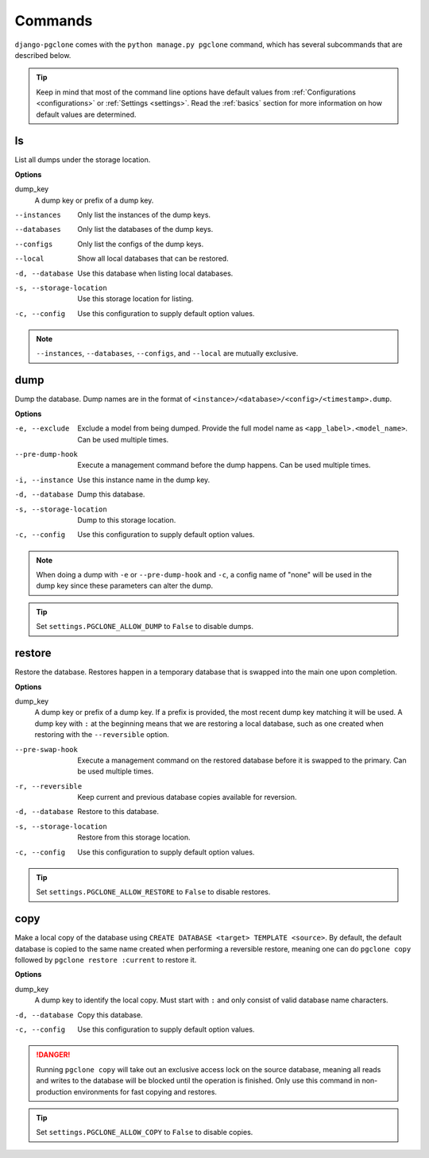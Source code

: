 .. _commands:

Commands
========

``django-pgclone`` comes with the ``python manage.py pgclone`` command,
which has several subcommands that are described below.

.. tip::

    Keep in mind that most of the command line options have default values
    from :ref:`Configurations <configurations>` or :ref:`Settings <settings>`.
    Read the :ref:`basics` section for more information on how default
    values are determined.

ls
--

List all dumps under the storage location.

**Options**

dump_key
    A dump key or prefix of a dump key.

--instances  Only list the instances of the dump keys.
--databases  Only list the databases of the dump keys.
--configs  Only list the configs of the dump keys.
--local  Show all local databases that can be restored.
-d, --database  Use this database when listing local databases.
-s, --storage-location  Use this storage location for listing.
-c, --config  Use this configuration to supply default option values.

.. note::

    ``--instances``, ``--databases``, ``--configs``, and ``--local`` are
    mutually exclusive. 

dump
----

Dump the database. Dump names are in the format of ``<instance>/<database>/<config>/<timestamp>.dump``.

**Options**

-e, --exclude  Exclude a model from being dumped. Provide the full model name as
               ``<app_label>.<model_name>``. Can be used multiple times.
--pre-dump-hook  Execute a management command before the dump happens. Can be used
                 multiple times.
-i, --instance  Use this instance name in the dump key.
-d, --database  Dump this database.
-s, --storage-location  Dump to this storage location.
-c, --config  Use this configuration to supply default option values.

.. note::

    When doing a dump with ``-e`` or ``--pre-dump-hook`` and ``-c``, a config name of "none" will be
    used in the dump key since these parameters can alter the dump.

.. tip::

    Set ``settings.PGCLONE_ALLOW_DUMP`` to ``False`` to disable dumps.

restore
-------

Restore the database. Restores happen in a temporary database that is swapped into the main one
upon completion.

**Options**

dump_key
    A dump key or prefix of a dump key. If a prefix is provided, the most recent
    dump key matching it will be used. A dump key with ``:`` at the beginning
    means that we are restoring a local database, such as one created when restoring
    with the ``--reversible`` option.

--pre-swap-hook  Execute a management command on the restored database
                 before it is swapped to the primary. Can be used multiple times.
-r, --reversible  Keep current and previous database copies available for reversion.
-d, --database  Restore to this database.
-s, --storage-location  Restore from this storage location.
-c, --config  Use this configuration to supply default option values.

.. tip::

    Set ``settings.PGCLONE_ALLOW_RESTORE`` to ``False`` to disable restores.

copy
----

Make a local copy of the database using ``CREATE DATABASE <target> TEMPLATE <source>``.
By default, the default database is copied to the same name created when
performing a reversible restore, meaning one can do ``pgclone copy`` followed by
``pgclone restore :current`` to restore it.

**Options**

dump_key
    A dump key to identify the local copy. Must start with ``:`` and only consist
    of valid database name characters.

-d, --database  Copy this database.
-c, --config  Use this configuration to supply default option values.

.. danger::

    Running ``pgclone copy`` will take out an exclusive access lock on the source database,
    meaning all reads and writes to the database will be blocked until the operation
    is finished. Only use this command in non-production environments for fast
    copying and restores.

.. tip::

    Set ``settings.PGCLONE_ALLOW_COPY`` to ``False`` to disable copies.